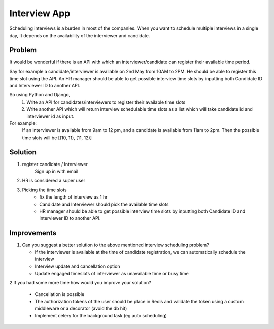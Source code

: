 Interview App
===================

Scheduling interviews is a burden in most of the companies. When you want to schedule
multiple interviews in a single day, It depends on the availability of the interviewer and
candidate.


Problem
**************

It would be wonderful if there is an API with which an interviewer/candidate can register their
available time period.

Say for example a candidate/interviewer is available on 2nd May from 10AM to 2PM. He should
be able to register this time slot using the API.
An HR manager should be able to get possible interview time slots by inputting both Candidate
ID and Interviewer ID to another API.

So using Python and Django,
    1. Write an API for candidates/interviewers to register their available time slots
    2. Write another API which will return interview schedulable time slots as a list which will take candidate id and interviewer id as input.

For example:
    If an interviewer is available from 9am to 12 pm, and a candidate is available
    from 11am to 2pm. Then the possible time slots will be [(10, 11), (11, 12)]


Solution
********

1. register candidate / Interviewer
    Sign up in with email

2.  HR is considered a super user

3. Picking the time slots
    - fix the length of interview as 1 hr
    - Candidate and Interviewer should pick the available time slots
    - HR manager should be able to get possible interview time slots by inputting both Candidate ID and Interviewer ID to another API.


Improvements
**********

1.  Can you suggest a better solution to the above mentioned interview scheduling problem?

    - If the interviewer is  available at the time of candidate registration, we can automatically schedule the interview
    - Interview update and cancellation option
    - Update engaged timeslots of interviewer as unavailable time or busy time

2   If you had some more time how would you improve your solution?

    - Cancellation is possible
    -  The authorization tokens of the user should be place in Redis and validate the token using a custom
       middleware or a decorator (avoid the db hit)
    -  Implement celery for the background task (eg auto scheduling)






